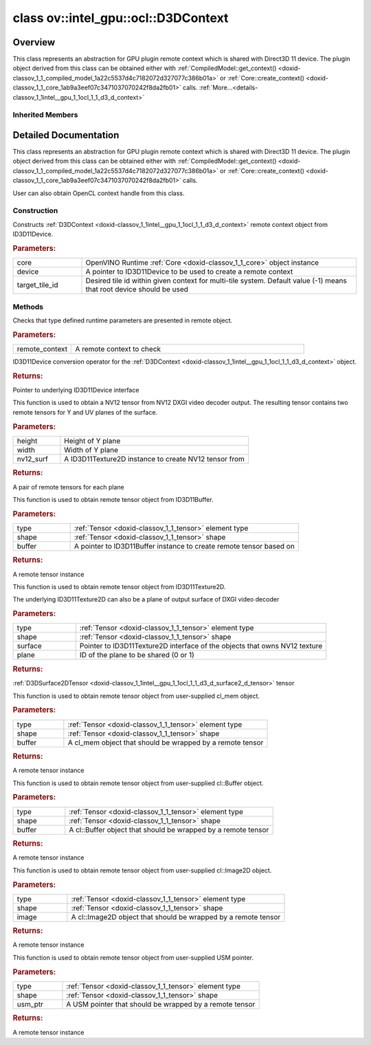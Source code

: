 .. index:: pair: class; ov::intel_gpu::ocl::D3DContext
.. _doxid-classov_1_1intel__gpu_1_1ocl_1_1_d3_d_context:

class ov::intel_gpu::ocl::D3DContext
====================================



Overview
~~~~~~~~

This class represents an abstraction for GPU plugin remote context which is shared with Direct3D 11 device. The plugin object derived from this class can be obtained either with :ref:`CompiledModel::get_context() <doxid-classov_1_1_compiled_model_1a22c5537d4c7182072d327077c386b01a>` or :ref:`Core::create_context() <doxid-classov_1_1_core_1ab9a3eef07c3471037070242f8da2fb01>` calls. :ref:`More...<details-classov_1_1intel__gpu_1_1ocl_1_1_d3_d_context>`


.. ref-code-block:: cpp
	:class: doxyrest-overview-code-block

	#include <dx.hpp>
	
	class D3DContext: public :ref:`ov::intel_gpu::ocl::ClContext<doxid-classov_1_1intel__gpu_1_1ocl_1_1_cl_context>`
	{
	public:
		// construction
	
		:ref:`D3DContext<doxid-classov_1_1intel__gpu_1_1ocl_1_1_d3_d_context_1af24250fbac9c328b96595174a7c6112c>`(:ref:`Core<doxid-classov_1_1_core>`& core, ID3D11Device \* device, int target_tile_id = -1);

		// methods
	
		static void :ref:`type_check<doxid-classov_1_1intel__gpu_1_1ocl_1_1_d3_d_context_1abfd59006febdfd8127be1fd0f9db3432>`(const :ref:`RemoteContext<doxid-classov_1_1_remote_context>`& remote_context);
		:ref:`operator ID3D11Device \*<doxid-classov_1_1intel__gpu_1_1ocl_1_1_d3_d_context_1a3e3fa85f275eefad24819630c98e3445>` ();
	
		std::pair<:ref:`D3DSurface2DTensor<doxid-classov_1_1intel__gpu_1_1ocl_1_1_d3_d_surface2_d_tensor>`, :ref:`D3DSurface2DTensor<doxid-classov_1_1intel__gpu_1_1ocl_1_1_d3_d_surface2_d_tensor>`> :ref:`create_tensor_nv12<doxid-classov_1_1intel__gpu_1_1ocl_1_1_d3_d_context_1ab50f4af62627b17602fdf0e66ae86b73>`(
			const size_t height,
			const size_t width,
			ID3D11Texture2D \* nv12_surf
			);
	
		:ref:`D3DBufferTensor<doxid-classov_1_1intel__gpu_1_1ocl_1_1_d3_d_buffer_tensor>` :ref:`create_tensor<doxid-classov_1_1intel__gpu_1_1ocl_1_1_d3_d_context_1a20f1fdfe8e231908be276cec21253acc>`(
			const :ref:`element::Type<doxid-classov_1_1element_1_1_type>` type,
			const :ref:`Shape<doxid-classov_1_1_shape>`& shape,
			ID3D11Buffer \* buffer
			);
	
		:ref:`D3DSurface2DTensor<doxid-classov_1_1intel__gpu_1_1ocl_1_1_d3_d_surface2_d_tensor>` :ref:`create_tensor<doxid-classov_1_1intel__gpu_1_1ocl_1_1_d3_d_context_1a09d75802c95989ac5c5032297bbc8242>`(
			const :ref:`element::Type<doxid-classov_1_1element_1_1_type>` type,
			const :ref:`Shape<doxid-classov_1_1_shape>`& shape,
			ID3D11Texture2D \* surface,
			uint32_t plane = 0
			);
	
		:ref:`ClBufferTensor<doxid-classov_1_1intel__gpu_1_1ocl_1_1_cl_buffer_tensor>` :ref:`create_tensor<doxid-classov_1_1intel__gpu_1_1ocl_1_1_d3_d_context_1ad9eb11f702e791114f2dc591a3abcb16>`(
			const :ref:`element::Type<doxid-classov_1_1element_1_1_type>` type,
			const :ref:`Shape<doxid-classov_1_1_shape>`& shape,
			const cl_mem buffer
			);
	
		:ref:`ClBufferTensor<doxid-classov_1_1intel__gpu_1_1ocl_1_1_cl_buffer_tensor>` :ref:`create_tensor<doxid-classov_1_1intel__gpu_1_1ocl_1_1_d3_d_context_1a064ce2f07cccd8845e13d473d45e9466>`(
			const :ref:`element::Type<doxid-classov_1_1element_1_1_type>` type,
			const :ref:`Shape<doxid-classov_1_1_shape>`& shape,
			const cl::Buffer& buffer
			);
	
		:ref:`ClImage2DTensor<doxid-classov_1_1intel__gpu_1_1ocl_1_1_cl_image2_d_tensor>` :ref:`create_tensor<doxid-classov_1_1intel__gpu_1_1ocl_1_1_d3_d_context_1a99ddc6f9d614821708458e0dbfb2d808>`(
			const :ref:`element::Type<doxid-classov_1_1element_1_1_type>` type,
			const :ref:`Shape<doxid-classov_1_1_shape>`& shape,
			const cl::Image2D& image
			);
	
		:ref:`USMTensor<doxid-classov_1_1intel__gpu_1_1ocl_1_1_u_s_m_tensor>` :ref:`create_tensor<doxid-classov_1_1intel__gpu_1_1ocl_1_1_d3_d_context_1a997927db9d05e8841dc9deca012446bf>`(
			const :ref:`element::Type<doxid-classov_1_1element_1_1_type>` type,
			const :ref:`Shape<doxid-classov_1_1_shape>`& shape,
			void \* usm_ptr
			);
	};

Inherited Members
-----------------

.. ref-code-block:: cpp
	:class: doxyrest-overview-inherited-code-block

	public:
		// methods
	
		:ref:`RemoteContext<doxid-classov_1_1_remote_context>`& :ref:`operator =<doxid-classov_1_1_remote_context_1a21458de48b8c09459af904e52211a821>` (const :ref:`RemoteContext<doxid-classov_1_1_remote_context>`& other);
		:ref:`RemoteContext<doxid-classov_1_1_remote_context>`& :ref:`operator =<doxid-classov_1_1_remote_context_1a7c57cd1cee1195ce0d0bd316db992d08>` (:ref:`RemoteContext<doxid-classov_1_1_remote_context>`&& other);
	
		template <typename T>
		bool :ref:`is<doxid-classov_1_1_remote_context_1ad266845dbe86f7a187b659a9a1980198>`() const;
	
		template <typename T>
		const T :ref:`as<doxid-classov_1_1_remote_context_1a54021126344109640e35a18842d22654>`() const;
	
		:ref:`RemoteTensor<doxid-classov_1_1_remote_tensor>` :ref:`create_tensor<doxid-classov_1_1_remote_context_1ac1735cf031cfde65e2ced782b21cc256>`(
			const :ref:`element::Type<doxid-classov_1_1element_1_1_type>`& type,
			const :ref:`Shape<doxid-classov_1_1_shape>`& shape,
			const :ref:`AnyMap<doxid-namespaceov_1a51d339c5ba0d88c4a1397c791430af88>`& params = {}
			);
	
		:ref:`AnyMap<doxid-namespaceov_1a51d339c5ba0d88c4a1397c791430af88>` :ref:`get_params<doxid-classov_1_1_remote_context_1a45f1cad216e6d44b811b89b78fe4e638>`() const;
		:ref:`Tensor<doxid-classov_1_1_tensor>` :ref:`create_host_tensor<doxid-classov_1_1_remote_context_1a5cfbba2a531a15c4f778a7a72092f848>`(const :ref:`element::Type<doxid-classov_1_1element_1_1_type>` type, const :ref:`Shape<doxid-classov_1_1_shape>`& shape);
	
		static void :ref:`type_check<doxid-classov_1_1_remote_context_1a1ce9cb6cb79a4fcfc21f03a8ed7cd257>`(
			const :ref:`RemoteContext<doxid-classov_1_1_remote_context>`& remote_context,
			const std::map<std::string, std::vector<std::string>>& type_info = {}
			);
	
		static void :ref:`type_check<doxid-classov_1_1intel__gpu_1_1ocl_1_1_cl_context_1af5ef5dacdd4bee54ac98129b4f7332ad>`(const :ref:`RemoteContext<doxid-classov_1_1_remote_context>`& remote_context);
		cl_context :ref:`get<doxid-classov_1_1intel__gpu_1_1ocl_1_1_cl_context_1a9a8d57332c8bb376487fe5b4a0bfb6fe>`();
		:ref:`operator cl_context<doxid-classov_1_1intel__gpu_1_1ocl_1_1_cl_context_1afb0985203306fa40fe0f99742cbb4b79>` ();
		:ref:`operator cl::Context<doxid-classov_1_1intel__gpu_1_1ocl_1_1_cl_context_1a2a48a2c2502b707517b27d96f5639ccf>` ();
	
		std::pair<:ref:`ClImage2DTensor<doxid-classov_1_1intel__gpu_1_1ocl_1_1_cl_image2_d_tensor>`, :ref:`ClImage2DTensor<doxid-classov_1_1intel__gpu_1_1ocl_1_1_cl_image2_d_tensor>`> :ref:`create_tensor_nv12<doxid-classov_1_1intel__gpu_1_1ocl_1_1_cl_context_1a5a65b26a953f2ca6da00ad1ae784fcca>`(
			const cl::Image2D& nv12_image_plane_y,
			const cl::Image2D& nv12_image_plane_uv
			);
	
		:ref:`ClBufferTensor<doxid-classov_1_1intel__gpu_1_1ocl_1_1_cl_buffer_tensor>` :ref:`create_tensor<doxid-classov_1_1intel__gpu_1_1ocl_1_1_cl_context_1ad9eb11f702e791114f2dc591a3abcb16>`(
			const :ref:`element::Type<doxid-classov_1_1element_1_1_type>` type,
			const :ref:`Shape<doxid-classov_1_1_shape>`& shape,
			const cl_mem buffer
			);
	
		:ref:`ClBufferTensor<doxid-classov_1_1intel__gpu_1_1ocl_1_1_cl_buffer_tensor>` :ref:`create_tensor<doxid-classov_1_1intel__gpu_1_1ocl_1_1_cl_context_1a064ce2f07cccd8845e13d473d45e9466>`(
			const :ref:`element::Type<doxid-classov_1_1element_1_1_type>` type,
			const :ref:`Shape<doxid-classov_1_1_shape>`& shape,
			const cl::Buffer& buffer
			);
	
		:ref:`ClImage2DTensor<doxid-classov_1_1intel__gpu_1_1ocl_1_1_cl_image2_d_tensor>` :ref:`create_tensor<doxid-classov_1_1intel__gpu_1_1ocl_1_1_cl_context_1a99ddc6f9d614821708458e0dbfb2d808>`(
			const :ref:`element::Type<doxid-classov_1_1element_1_1_type>` type,
			const :ref:`Shape<doxid-classov_1_1_shape>`& shape,
			const cl::Image2D& image
			);
	
		:ref:`USMTensor<doxid-classov_1_1intel__gpu_1_1ocl_1_1_u_s_m_tensor>` :ref:`create_tensor<doxid-classov_1_1intel__gpu_1_1ocl_1_1_cl_context_1a997927db9d05e8841dc9deca012446bf>`(
			const :ref:`element::Type<doxid-classov_1_1element_1_1_type>` type,
			const :ref:`Shape<doxid-classov_1_1_shape>`& shape,
			void \* usm_ptr
			);
	
		:ref:`USMTensor<doxid-classov_1_1intel__gpu_1_1ocl_1_1_u_s_m_tensor>` :ref:`create_usm_host_tensor<doxid-classov_1_1intel__gpu_1_1ocl_1_1_cl_context_1a999a034cec4c5f002a72216e9fd51627>`(const :ref:`element::Type<doxid-classov_1_1element_1_1_type>` type, const :ref:`Shape<doxid-classov_1_1_shape>`& shape);
		:ref:`USMTensor<doxid-classov_1_1intel__gpu_1_1ocl_1_1_u_s_m_tensor>` :ref:`create_usm_device_tensor<doxid-classov_1_1intel__gpu_1_1ocl_1_1_cl_context_1a0024d67f70734abe2c9930c0a11d903e>`(const :ref:`element::Type<doxid-classov_1_1element_1_1_type>` type, const :ref:`Shape<doxid-classov_1_1_shape>`& shape);
	
		:ref:`RemoteTensor<doxid-classov_1_1_remote_tensor>` :ref:`create_tensor<doxid-classov_1_1intel__gpu_1_1ocl_1_1_cl_context_1ac1735cf031cfde65e2ced782b21cc256>`(
			const :ref:`element::Type<doxid-classov_1_1element_1_1_type>`& type,
			const :ref:`Shape<doxid-classov_1_1_shape>`& shape,
			const :ref:`AnyMap<doxid-namespaceov_1a51d339c5ba0d88c4a1397c791430af88>`& params = {}
			);

.. _details-classov_1_1intel__gpu_1_1ocl_1_1_d3_d_context:

Detailed Documentation
~~~~~~~~~~~~~~~~~~~~~~

This class represents an abstraction for GPU plugin remote context which is shared with Direct3D 11 device. The plugin object derived from this class can be obtained either with :ref:`CompiledModel::get_context() <doxid-classov_1_1_compiled_model_1a22c5537d4c7182072d327077c386b01a>` or :ref:`Core::create_context() <doxid-classov_1_1_core_1ab9a3eef07c3471037070242f8da2fb01>` calls.

User can also obtain OpenCL context handle from this class.

Construction
------------

.. _doxid-classov_1_1intel__gpu_1_1ocl_1_1_d3_d_context_1af24250fbac9c328b96595174a7c6112c:
.. index:: pair: function; D3DContext

.. ref-code-block:: cpp
	:class: doxyrest-title-code-block

	D3DContext(:ref:`Core<doxid-classov_1_1_core>`& core, ID3D11Device \* device, int target_tile_id = -1)

Constructs :ref:`D3DContext <doxid-classov_1_1intel__gpu_1_1ocl_1_1_d3_d_context>` remote context object from ID3D11Device.



.. rubric:: Parameters:

.. list-table::
	:widths: 20 80

	*
		- core

		- OpenVINO Runtime :ref:`Core <doxid-classov_1_1_core>` object instance

	*
		- device

		- A pointer to ID3D11Device to be used to create a remote context

	*
		- target_tile_id

		- Desired tile id within given context for multi-tile system. Default value (-1) means that root device should be used

Methods
-------

.. _doxid-classov_1_1intel__gpu_1_1ocl_1_1_d3_d_context_1abfd59006febdfd8127be1fd0f9db3432:
.. index:: pair: function; type_check

.. ref-code-block:: cpp
	:class: doxyrest-title-code-block

	static void type_check(const :ref:`RemoteContext<doxid-classov_1_1_remote_context>`& remote_context)

Checks that type defined runtime parameters are presented in remote object.



.. rubric:: Parameters:

.. list-table::
	:widths: 20 80

	*
		- remote_context

		- A remote context to check

.. _doxid-classov_1_1intel__gpu_1_1ocl_1_1_d3_d_context_1a3e3fa85f275eefad24819630c98e3445:
.. index:: pair: function; operator ID3D11Device \*

.. ref-code-block:: cpp
	:class: doxyrest-title-code-block

	operator ID3D11Device \* ()

ID3D11Device conversion operator for the :ref:`D3DContext <doxid-classov_1_1intel__gpu_1_1ocl_1_1_d3_d_context>` object.



.. rubric:: Returns:

Pointer to underlying ID3D11Device interface

.. _doxid-classov_1_1intel__gpu_1_1ocl_1_1_d3_d_context_1ab50f4af62627b17602fdf0e66ae86b73:
.. index:: pair: function; create_tensor_nv12

.. ref-code-block:: cpp
	:class: doxyrest-title-code-block

	std::pair<:ref:`D3DSurface2DTensor<doxid-classov_1_1intel__gpu_1_1ocl_1_1_d3_d_surface2_d_tensor>`, :ref:`D3DSurface2DTensor<doxid-classov_1_1intel__gpu_1_1ocl_1_1_d3_d_surface2_d_tensor>`> create_tensor_nv12(
		const size_t height,
		const size_t width,
		ID3D11Texture2D \* nv12_surf
		)

This function is used to obtain a NV12 tensor from NV12 DXGI video decoder output. The resulting tensor contains two remote tensors for Y and UV planes of the surface.



.. rubric:: Parameters:

.. list-table::
	:widths: 20 80

	*
		- height

		- Height of Y plane

	*
		- width

		- Width of Y plane

	*
		- nv12_surf

		- A ID3D11Texture2D instance to create NV12 tensor from



.. rubric:: Returns:

A pair of remote tensors for each plane

.. _doxid-classov_1_1intel__gpu_1_1ocl_1_1_d3_d_context_1a20f1fdfe8e231908be276cec21253acc:
.. index:: pair: function; create_tensor

.. ref-code-block:: cpp
	:class: doxyrest-title-code-block

	:ref:`D3DBufferTensor<doxid-classov_1_1intel__gpu_1_1ocl_1_1_d3_d_buffer_tensor>` create_tensor(
		const :ref:`element::Type<doxid-classov_1_1element_1_1_type>` type,
		const :ref:`Shape<doxid-classov_1_1_shape>`& shape,
		ID3D11Buffer \* buffer
		)

This function is used to obtain remote tensor object from ID3D11Buffer.



.. rubric:: Parameters:

.. list-table::
	:widths: 20 80

	*
		- type

		- :ref:`Tensor <doxid-classov_1_1_tensor>` element type

	*
		- shape

		- :ref:`Tensor <doxid-classov_1_1_tensor>` shape

	*
		- buffer

		- A pointer to ID3D11Buffer instance to create remote tensor based on



.. rubric:: Returns:

A remote tensor instance

.. _doxid-classov_1_1intel__gpu_1_1ocl_1_1_d3_d_context_1a09d75802c95989ac5c5032297bbc8242:
.. index:: pair: function; create_tensor

.. ref-code-block:: cpp
	:class: doxyrest-title-code-block

	:ref:`D3DSurface2DTensor<doxid-classov_1_1intel__gpu_1_1ocl_1_1_d3_d_surface2_d_tensor>` create_tensor(
		const :ref:`element::Type<doxid-classov_1_1element_1_1_type>` type,
		const :ref:`Shape<doxid-classov_1_1_shape>`& shape,
		ID3D11Texture2D \* surface,
		uint32_t plane = 0
		)

This function is used to obtain remote tensor object from ID3D11Texture2D.

The underlying ID3D11Texture2D can also be a plane of output surface of DXGI video decoder



.. rubric:: Parameters:

.. list-table::
	:widths: 20 80

	*
		- type

		- :ref:`Tensor <doxid-classov_1_1_tensor>` element type

	*
		- shape

		- :ref:`Tensor <doxid-classov_1_1_tensor>` shape

	*
		- surface

		- Pointer to ID3D11Texture2D interface of the objects that owns NV12 texture

	*
		- plane

		- ID of the plane to be shared (0 or 1)



.. rubric:: Returns:

:ref:`D3DSurface2DTensor <doxid-classov_1_1intel__gpu_1_1ocl_1_1_d3_d_surface2_d_tensor>` tensor

.. _doxid-classov_1_1intel__gpu_1_1ocl_1_1_d3_d_context_1ad9eb11f702e791114f2dc591a3abcb16:
.. index:: pair: function; create_tensor

.. ref-code-block:: cpp
	:class: doxyrest-title-code-block

	:ref:`ClBufferTensor<doxid-classov_1_1intel__gpu_1_1ocl_1_1_cl_buffer_tensor>` create_tensor(
		const :ref:`element::Type<doxid-classov_1_1element_1_1_type>` type,
		const :ref:`Shape<doxid-classov_1_1_shape>`& shape,
		const cl_mem buffer
		)

This function is used to obtain remote tensor object from user-supplied cl_mem object.



.. rubric:: Parameters:

.. list-table::
	:widths: 20 80

	*
		- type

		- :ref:`Tensor <doxid-classov_1_1_tensor>` element type

	*
		- shape

		- :ref:`Tensor <doxid-classov_1_1_tensor>` shape

	*
		- buffer

		- A cl_mem object that should be wrapped by a remote tensor



.. rubric:: Returns:

A remote tensor instance

.. _doxid-classov_1_1intel__gpu_1_1ocl_1_1_d3_d_context_1a064ce2f07cccd8845e13d473d45e9466:
.. index:: pair: function; create_tensor

.. ref-code-block:: cpp
	:class: doxyrest-title-code-block

	:ref:`ClBufferTensor<doxid-classov_1_1intel__gpu_1_1ocl_1_1_cl_buffer_tensor>` create_tensor(
		const :ref:`element::Type<doxid-classov_1_1element_1_1_type>` type,
		const :ref:`Shape<doxid-classov_1_1_shape>`& shape,
		const cl::Buffer& buffer
		)

This function is used to obtain remote tensor object from user-supplied cl::Buffer object.



.. rubric:: Parameters:

.. list-table::
	:widths: 20 80

	*
		- type

		- :ref:`Tensor <doxid-classov_1_1_tensor>` element type

	*
		- shape

		- :ref:`Tensor <doxid-classov_1_1_tensor>` shape

	*
		- buffer

		- A cl::Buffer object that should be wrapped by a remote tensor



.. rubric:: Returns:

A remote tensor instance

.. _doxid-classov_1_1intel__gpu_1_1ocl_1_1_d3_d_context_1a99ddc6f9d614821708458e0dbfb2d808:
.. index:: pair: function; create_tensor

.. ref-code-block:: cpp
	:class: doxyrest-title-code-block

	:ref:`ClImage2DTensor<doxid-classov_1_1intel__gpu_1_1ocl_1_1_cl_image2_d_tensor>` create_tensor(
		const :ref:`element::Type<doxid-classov_1_1element_1_1_type>` type,
		const :ref:`Shape<doxid-classov_1_1_shape>`& shape,
		const cl::Image2D& image
		)

This function is used to obtain remote tensor object from user-supplied cl::Image2D object.



.. rubric:: Parameters:

.. list-table::
	:widths: 20 80

	*
		- type

		- :ref:`Tensor <doxid-classov_1_1_tensor>` element type

	*
		- shape

		- :ref:`Tensor <doxid-classov_1_1_tensor>` shape

	*
		- image

		- A cl::Image2D object that should be wrapped by a remote tensor



.. rubric:: Returns:

A remote tensor instance

.. _doxid-classov_1_1intel__gpu_1_1ocl_1_1_d3_d_context_1a997927db9d05e8841dc9deca012446bf:
.. index:: pair: function; create_tensor

.. ref-code-block:: cpp
	:class: doxyrest-title-code-block

	:ref:`USMTensor<doxid-classov_1_1intel__gpu_1_1ocl_1_1_u_s_m_tensor>` create_tensor(
		const :ref:`element::Type<doxid-classov_1_1element_1_1_type>` type,
		const :ref:`Shape<doxid-classov_1_1_shape>`& shape,
		void \* usm_ptr
		)

This function is used to obtain remote tensor object from user-supplied USM pointer.



.. rubric:: Parameters:

.. list-table::
	:widths: 20 80

	*
		- type

		- :ref:`Tensor <doxid-classov_1_1_tensor>` element type

	*
		- shape

		- :ref:`Tensor <doxid-classov_1_1_tensor>` shape

	*
		- usm_ptr

		- A USM pointer that should be wrapped by a remote tensor



.. rubric:: Returns:

A remote tensor instance


